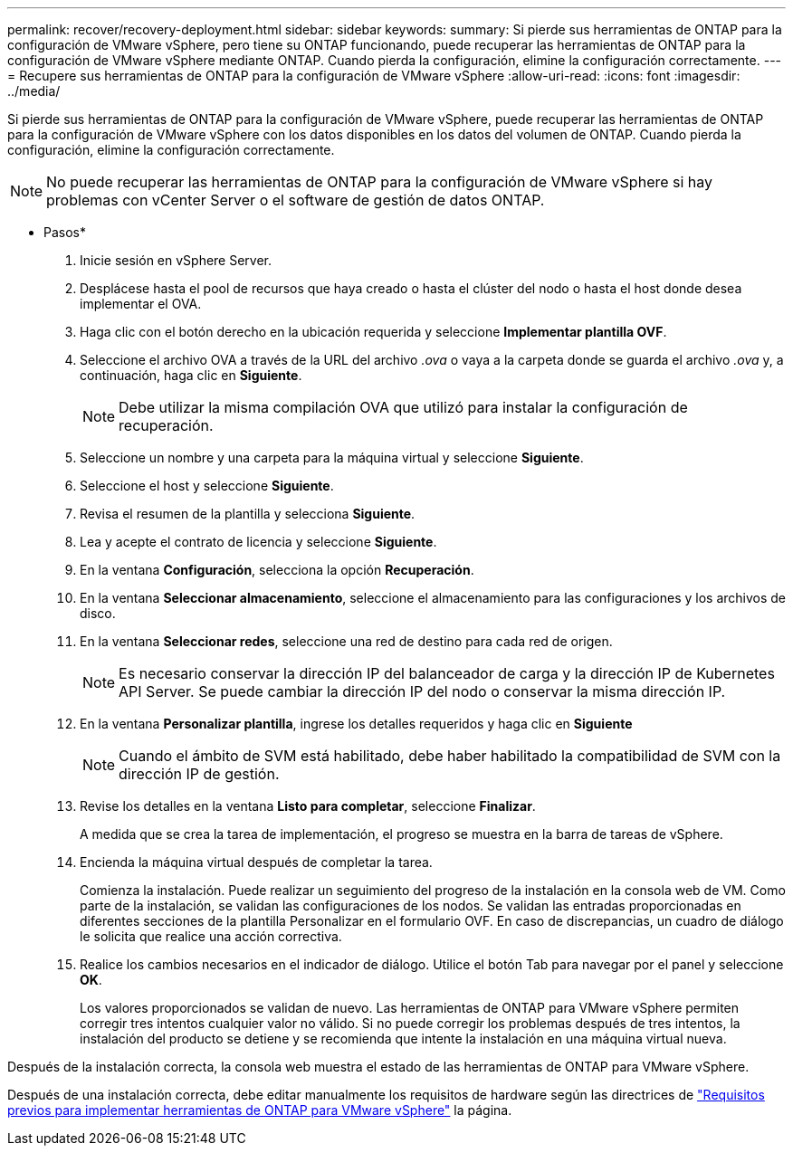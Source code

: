 ---
permalink: recover/recovery-deployment.html 
sidebar: sidebar 
keywords:  
summary: Si pierde sus herramientas de ONTAP para la configuración de VMware vSphere, pero tiene su ONTAP funcionando, puede recuperar las herramientas de ONTAP para la configuración de VMware vSphere mediante ONTAP. Cuando pierda la configuración, elimine la configuración correctamente. 
---
= Recupere sus herramientas de ONTAP para la configuración de VMware vSphere
:allow-uri-read: 
:icons: font
:imagesdir: ../media/


[role="lead"]
Si pierde sus herramientas de ONTAP para la configuración de VMware vSphere, puede recuperar las herramientas de ONTAP para la configuración de VMware vSphere con los datos disponibles en los datos del volumen de ONTAP. Cuando pierda la configuración, elimine la configuración correctamente.


NOTE: No puede recuperar las herramientas de ONTAP para la configuración de VMware vSphere si hay problemas con vCenter Server o el software de gestión de datos ONTAP.

* Pasos*

. Inicie sesión en vSphere Server.
. Desplácese hasta el pool de recursos que haya creado o hasta el clúster del nodo o hasta el host donde desea implementar el OVA.
. Haga clic con el botón derecho en la ubicación requerida y seleccione *Implementar plantilla OVF*.
. Seleccione el archivo OVA a través de la URL del archivo _.ova_ o vaya a la carpeta donde se guarda el archivo _.ova_ y, a continuación, haga clic en *Siguiente*.
+

NOTE: Debe utilizar la misma compilación OVA que utilizó para instalar la configuración de recuperación.

. Seleccione un nombre y una carpeta para la máquina virtual y seleccione *Siguiente*.
. Seleccione el host y seleccione *Siguiente*.
. Revisa el resumen de la plantilla y selecciona *Siguiente*.
. Lea y acepte el contrato de licencia y seleccione *Siguiente*.
. En la ventana *Configuración*, selecciona la opción *Recuperación*.
. En la ventana *Seleccionar almacenamiento*, seleccione el almacenamiento para las configuraciones y los archivos de disco.
. En la ventana *Seleccionar redes*, seleccione una red de destino para cada red de origen.
+

NOTE: Es necesario conservar la dirección IP del balanceador de carga y la dirección IP de Kubernetes API Server. Se puede cambiar la dirección IP del nodo o conservar la misma dirección IP.

. En la ventana *Personalizar plantilla*, ingrese los detalles requeridos y haga clic en *Siguiente*
+

NOTE: Cuando el ámbito de SVM está habilitado, debe haber habilitado la compatibilidad de SVM con la dirección IP de gestión.

. Revise los detalles en la ventana *Listo para completar*, seleccione *Finalizar*.
+
A medida que se crea la tarea de implementación, el progreso se muestra en la barra de tareas de vSphere.

. Encienda la máquina virtual después de completar la tarea.
+
Comienza la instalación. Puede realizar un seguimiento del progreso de la instalación en la consola web de VM. Como parte de la instalación, se validan las configuraciones de los nodos. Se validan las entradas proporcionadas en diferentes secciones de la plantilla Personalizar en el formulario OVF. En caso de discrepancias, un cuadro de diálogo le solicita que realice una acción correctiva.

. Realice los cambios necesarios en el indicador de diálogo. Utilice el botón Tab para navegar por el panel y seleccione *OK*.
+
Los valores proporcionados se validan de nuevo. Las herramientas de ONTAP para VMware vSphere permiten corregir tres intentos cualquier valor no válido. Si no puede corregir los problemas después de tres intentos, la instalación del producto se detiene y se recomienda que intente la instalación en una máquina virtual nueva.



Después de la instalación correcta, la consola web muestra el estado de las herramientas de ONTAP para VMware vSphere.

Después de una instalación correcta, debe editar manualmente los requisitos de hardware según las directrices de link:../deploy/prerequisites.html["Requisitos previos para implementar herramientas de ONTAP para VMware vSphere"] la página.
